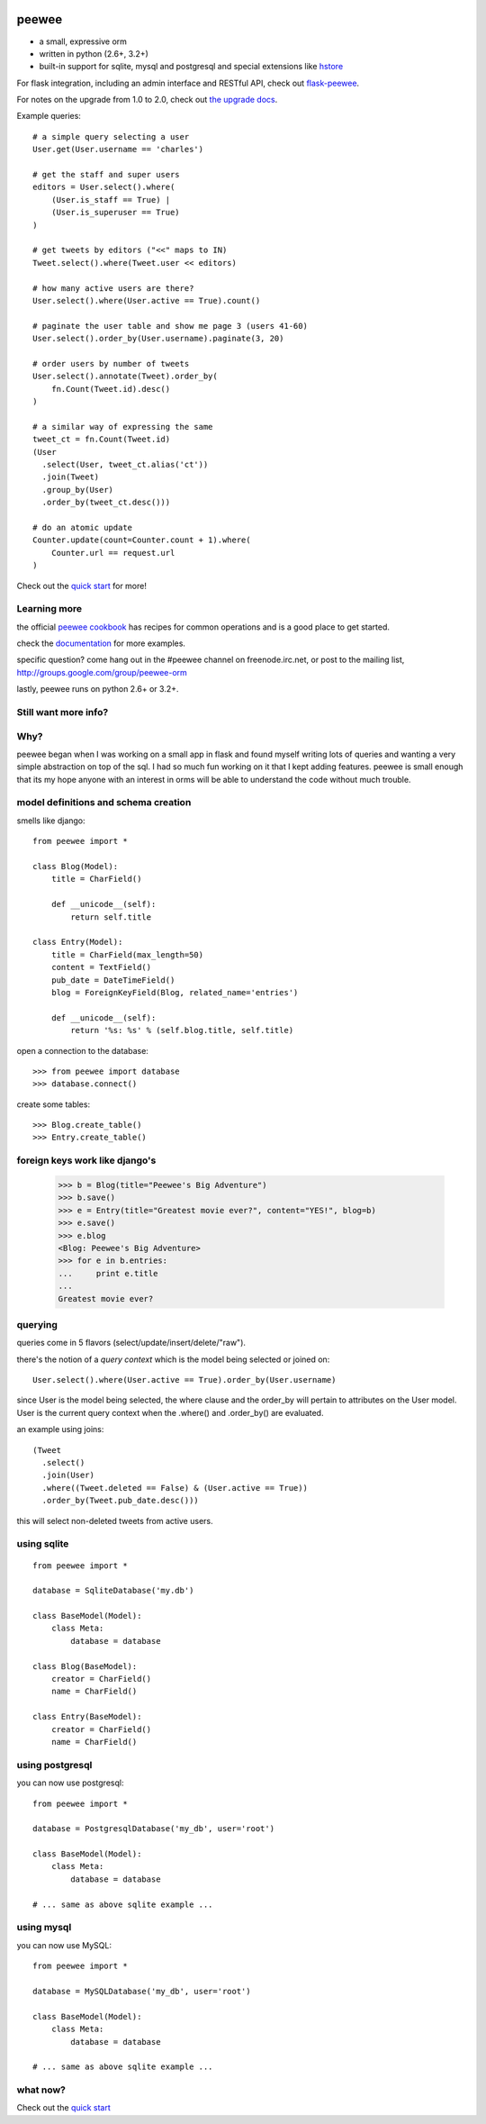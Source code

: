 .. image:: http://i.imgur.com/zhcoT.png

peewee
======

* a small, expressive orm
* written in python (2.6+, 3.2+)
* built-in support for sqlite, mysql and postgresql and special extensions like `hstore <http://peewee.readthedocs.org/en/latest/peewee/playhouse.html#postgresql-hstore>`_

For flask integration, including an admin interface and RESTful API, check
out `flask-peewee <https://github.com/coleifer/flask-peewee/>`_.

For notes on the upgrade from 1.0 to 2.0, check out `the upgrade docs <http://peewee.readthedocs.org/en/latest/peewee/upgrading.html>`_.

Example queries::

    # a simple query selecting a user
    User.get(User.username == 'charles')

    # get the staff and super users
    editors = User.select().where(
        (User.is_staff == True) |
        (User.is_superuser == True)
    )

    # get tweets by editors ("<<" maps to IN)
    Tweet.select().where(Tweet.user << editors)

    # how many active users are there?
    User.select().where(User.active == True).count()

    # paginate the user table and show me page 3 (users 41-60)
    User.select().order_by(User.username).paginate(3, 20)

    # order users by number of tweets
    User.select().annotate(Tweet).order_by(
        fn.Count(Tweet.id).desc()
    )

    # a similar way of expressing the same
    tweet_ct = fn.Count(Tweet.id)
    (User
      .select(User, tweet_ct.alias('ct'))
      .join(Tweet)
      .group_by(User)
      .order_by(tweet_ct.desc()))

    # do an atomic update
    Counter.update(count=Counter.count + 1).where(
        Counter.url == request.url
    )


Check out the `quick start <http://peewee.readthedocs.org/en/latest/peewee/quickstart.html>`_ for more!


Learning more
-------------

the official `peewee cookbook <http://peewee.readthedocs.org/en/latest/peewee/cookbook.html>`_
has recipes for common operations and is a good place to get started.

check the `documentation <http://peewee.readthedocs.org/>`_ for more
examples.

specific question?  come hang out in the #peewee channel on freenode.irc.net,
or post to the mailing list, http://groups.google.com/group/peewee-orm

lastly, peewee runs on python 2.6+ or 3.2+.

Still want more info?
---------------------

.. image:: http://media.charlesleifer.com/blog/photos/wat.jpg



Why?
----

peewee began when I was working on a small app in flask and found myself writing
lots of queries and wanting a very simple abstraction on top of the sql.  I had
so much fun working on it that I kept adding features. peewee is small enough that 
its my hope anyone with an interest in orms will be able to understand the code 
without much trouble.


model definitions and schema creation
-------------------------------------

smells like django::


    from peewee import *

    class Blog(Model):
        title = CharField()

        def __unicode__(self):
            return self.title

    class Entry(Model):
        title = CharField(max_length=50)
        content = TextField()
        pub_date = DateTimeField()
        blog = ForeignKeyField(Blog, related_name='entries')

        def __unicode__(self):
            return '%s: %s' % (self.blog.title, self.title)


open a connection to the database::

    >>> from peewee import database
    >>> database.connect()

create some tables::

    >>> Blog.create_table()
    >>> Entry.create_table()


foreign keys work like django's
-------------------------------

    >>> b = Blog(title="Peewee's Big Adventure")
    >>> b.save()
    >>> e = Entry(title="Greatest movie ever?", content="YES!", blog=b)
    >>> e.save()
    >>> e.blog
    <Blog: Peewee's Big Adventure>
    >>> for e in b.entries:
    ...     print e.title
    ...
    Greatest movie ever?


querying
--------

queries come in 5 flavors (select/update/insert/delete/"raw").

there's the notion of a *query context* which is the model being selected
or joined on::

    User.select().where(User.active == True).order_by(User.username)

since User is the model being selected, the where clause and the order_by will
pertain to attributes on the User model.  User is the current query context
when the .where() and .order_by() are evaluated.

an example using joins::

    (Tweet
      .select()
      .join(User)
      .where((Tweet.deleted == False) & (User.active == True))
      .order_by(Tweet.pub_date.desc()))

this will select non-deleted tweets from active users.


using sqlite
------------

::

    from peewee import *

    database = SqliteDatabase('my.db')

    class BaseModel(Model):
        class Meta:
            database = database

    class Blog(BaseModel):
        creator = CharField()
        name = CharField()

    class Entry(BaseModel):
        creator = CharField()
        name = CharField()


using postgresql
----------------

you can now use postgresql::

    from peewee import *

    database = PostgresqlDatabase('my_db', user='root')

    class BaseModel(Model):
        class Meta:
            database = database

    # ... same as above sqlite example ...


using mysql
-----------

you can now use MySQL::

    from peewee import *

    database = MySQLDatabase('my_db', user='root')

    class BaseModel(Model):
        class Meta:
            database = database

    # ... same as above sqlite example ...


what now?
---------

Check out the `quick start <http://peewee.readthedocs.org/en/latest/peewee/quickstart.html>`_

